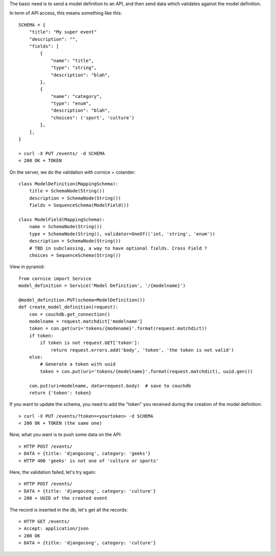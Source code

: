 The basic need is to send a model definition to an API, and then send data
which validates against the model definition.

In term of API access, this means something like this::

    SCHEMA = {
        "title": "My super event"
        "description": "", 
        "fields": [
            {
                "name": "title", 
                "type": "string",
                "description": "blah",
            }, 
            {
                "name": "category", 
                "type": "enum",
                "description": "blah",
                "choices": ('sport', 'culture')
            }, 
        ], 
    }

    > curl -X PUT /events/ -d SCHEMA
    < 200 OK + TOKEN

On the server, we do the validation with cornice + colander::

    class ModelDefinition(MappingSchema):
        title = SchemaNode(String())
        description = SchemaNode(String())
        fields = SequenceSchema(ModelField())

    class ModelField(MappingSchema):
        name = SchemaNode(String())
        type = SchemaNode(String(), validator=OneOf(('int, 'string', 'enum'))
        description = SchemaNode(String())
        # TBD in subclassing, a way to have optional fields. Cross Field ?
        choices = SequenceSchema(String())


View in pyramid::

    from cornice import Service
    model_definition = Service('Model Definition', '/{modelname}')

    @model_definition.PUT(schema=ModelDefinition())
    def create_model_definition(request):
        con = couchdb.get_connection()
        modelname = request.matchdict['modelname']
        token = con.get(uri='tokens/{modename}'.format(request.matchdict))
        if token:
            if token is not request.GET['token']:
                return request.errors.add('body', 'token', 'the token is not valid')
        else:
            # Generate a token with uuid
            token = con.put(uri='tokens/{modelname}'.format(request.matchdict), uuid.gen())

        con.put(uri=modelname, data=request.body)  # save to couchdb
        return {'token': token}

    
If you want to update the schema, you need to add the "token" you received
during the creation of the model definition::

    > curl -X PUT /events/?token=<yourtoken> -d SCHEMA
    < 200 OK + TOKEN (the same one)


Now, what you want is to push some data on the API::

    > HTTP POST /events/
    > DATA = {title: 'djangocong', category: 'geeks'}
    < HTTP 400 'geeks' is not one of 'culture or sports'

Here, the validation failed, let's try again::

    > HTTP POST /events/
    > DATA = {title: 'djangocong', category: 'culture'}
    < 200 + UUID of the created event

The record is inserted in the db, let's get all the records::

    > HTTP GET /events/
    > Accept: application/json
    < 200 OK
    < DATA = {title: 'djangocong', category: 'culture'}
